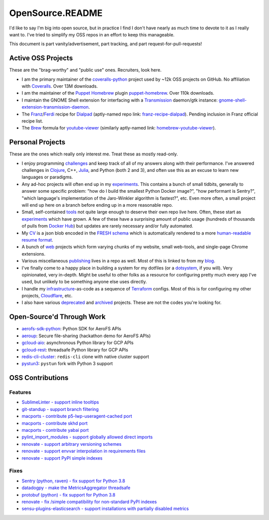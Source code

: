 OpenSource.README
=================

I'd like to say I'm big into open source, but in practice I find I don't have
nearly as much time to devote to it as I really want to. I've tried to simplify
my OSS repos in an effort to keep this manageable.

This document is part vanity/advertisement, part tracking, and part
request-for-pull-requests!

Active OSS Projects
-------------------

These are the "brag-worthy" and "public use" ones. Recruiters, look here.

- I am the primary maintainer of the `coveralls-python`_ project used by ~12k
  OSS projects on GitHub. No affiliation with `Coveralls`_. Over 13M downloads.

- I am the maintainer of the `Puppet`_ `Homebrew`_ plugin `puppet-homebrew`_.
  Over 110k downloads.

- I maintain the GNOME Shell extension for interfacing with a `Transmission`_
  daemon/gtk instance: `gnome-shell-extension-transmission-daemon`_.

- The `Franz`_/`Ferdi`_ recipe for `Dialpad`_ (aptly-named repo link:
  `franz-recipe-dialpad`_). Pending inclusion in Franz official recipe list.

- The `Brew`_ formula for `youtube-viewer`_ (similarly aptly-named link:
  `homebrew-youtube-viewer`_).

Personal Projects
-----------------

These are the ones which really only interest me. Treat these as mostly
read-only.

- I enjoy programming `challenges`_ and keep track of all of my answers along
  with their performance. I've answered challenges in `Clojure`_, C++,
  `Julia`_, and Python (both 2 and 3), and often use this as an excuse to learn
  new languages or paradigms.

- Any ad-hoc projects will often end up in my `experiments`_. This contains a
  bunch of small tidbits, generally to answer some specific problem: "how do
  I build the smallest Python Docker image?", "how performant is Sentry?",
  "which language's implementation of the Jaro-Winkler algorithm is fastest?",
  etc. Even more often, a small project will end up here on a branch before
  ending up in a more reasonable repo.

- Small, self-contained `tools`_ not quite large enough to deserve their own
  repo live here. Often, these start as `experiments`_ which have grown. A few
  of these have a surprising amount of public usage (hundreds of thousands of
  pulls from `Docker Hub`_) but updates are rarely necessary and/or fully
  automated.

- My `CV`_ is a json blob encoded in the `FRESH schema`_ which is automatically
  rendered to a more `human-readable resume format`_.

- A bunch of `web`_ projects which form varying chunks of my website, small
  web-tools, and single-page Chrome extensions.

- Various miscellaneous `publishing`_ lives in a repo as well. Most of this is
  linked to from my `blog`_.

- I've finally come to a happy place in building a system for my dotfiles (or a
  `dotsystem`_, if you will). Very opinionated, very in-depth. Might be useful
  to other folks as a resource for configuring pretty much every app I've used,
  but unlikely to be something anyone else uses directly.

- I handle my `infrastructure`_-as-code as a sequence of `Terraform`_ configs.
  Most of this is for configuring my other projects, `Cloudflare`_, etc.

- I also have various `deprecated`_ and `archived`_ projects. These are not the
  codes you're looking for.

Open-Source'd Through Work
--------------------------

- `aerofs-sdk-python`_: Python SDK for AeroFS APIs
- `aeroup`_: Secure file-sharing (hackathon demo for AeroFS APIs)
- `gcloud-aio`_: asynchronous Python library for GCP APIs
- `gcloud-rest`_: threadsafe Python library for GCP APIs
- `redis-cli-cluster`_: ``redis-cli`` clone with native cluster support
- `pystun3`_: ``pystun`` fork with Python 3 support

OSS Contributions
-----------------

Features
^^^^^^^^

- `SublimeLinter - support inline tooltips`_
- `git-standup - support branch filtering`_
- `macports - contribute p5-lwp-useragent-cached port`_
- `macports - contribute skhd port`_
- `macports - contribute yabai port`_
- `pylint_import_modules - support globally allowed direct imports`_
- `renovate - support arbitrary versioning schemes`_
- `renovate - support envvar interpolation in requirements files`_
- `renovate - support PyPI simple indexes`_

Fixes
^^^^^

- `Sentry (python, raven) - fix support for Python 3.8`_
- `datadogpy - make the MetricsAggregator threadsafe`_
- `protobuf (python) - fix support for Python 3.8`_
- `renovate - fix /simple compatibility for non-standard PyPI indexes`_
- `sensu-plugins-elasticsearch - support installations with partially disabled metrics`_

.. _Brew: https://brew.sh/
.. _CV: https://github.com/TheKevJames/cv
.. _Clojure: https://clojure.org/
.. _Cloudflare: https://www.cloudflare.com/
.. _Coveralls: https://coveralls.io/
.. _Dialpad: https://dialpad.com/app
.. _Docker Hub: https://hub.docker.com/
.. _FRESH schema: https://github.com/fresh-standard/fresh-resume-schema
.. _Ferdi: https://getferdi.com/
.. _Franz: https://meetfranz.com/
.. _Homebrew: https://brew.sh/
.. _Julia: https://julialang.org/
.. _Puppet: https://puppet.com/
.. _Sentry (python, raven) - fix support for Python 3.8: https://github.com/getsentry/raven-python/pull/1298
.. _SublimeLinter - support inline tooltips: https://github.com/SublimeLinter/SublimeLinter/pull/552/
.. _Terraform: https://www.terraform.io/
.. _Transmission: https://transmissionbt.com/
.. _aerofs-sdk-python: https://github.com/redbooth/aerofs-sdk-python
.. _aeroup: https://github.com/redbooth/aeroup
.. _archived: https://github.com/TheKevJames?tab=repositories&type=archived
.. _blog: https://thekev.in/blog
.. _challenges: https://github.com/TheKevJames/challenges
.. _coveralls-python: https://github.com/TheKevJames/coveralls-python
.. _datadogpy - make the MetricsAggregator threadsafe: https://github.com/DataDog/datadogpy/pull/370
.. _deprecated: https://github.com/TheKevJames/deprecated
.. _dotsystem: https://github.com/TheKevJames/dotsystem
.. _experiments: https://github.com/TheKevJames/experiments
.. _franz-recipe-dialpad: https://github.com/TheKevJames/franz-recipe-dialpad
.. _gcloud-aio: https://github.com/talkiq/gcloud-aio
.. _gcloud-rest: https://github.com/talkiq/gcloud-rest
.. _git-standup - support branch filtering: https://github.com/kamranahmedse/git-standup/pull/114
.. _gnome-shell-extension-transmission-daemon: https://github.com/TheKevJames/gnome-shell-extension-transmission-daemon
.. _homebrew-youtube-viewer: https://github.com/TheKevJames/homebrew-youtube-viewer
.. _human-readable resume format: https://thekev.in/cv
.. _infrastructure: https://github.com/TheKevJames/infrastructure
.. _macports - contribute p5-lwp-useragent-cached port: https://github.com/macports/macports-ports/pull/9003
.. _macports - contribute skhd port: https://github.com/macports/macports-ports/pull/9005
.. _macports - contribute yabai port: https://github.com/macports/macports-ports/pull/9006
.. _protobuf (python) - fix support for Python 3.8: https://github.com/protocolbuffers/protobuf/pull/5195
.. _publishing: https://github.com/TheKevJames/publishing
.. _puppet-homebrew: https://github.com/TheKevJames/puppet-homebrew
.. _pylint_import_modules - support globally allowed direct imports: https://github.com/bayesimpact/pylint_import_modules/pull/7
.. _pystun3: https://github.com/talkiq/pystun3
.. _redis-cli-cluster: https://github.com/talkiq/redis-cli-cluster
.. _renovate - fix /simple compatibility for non-standard PyPI indexes: https://github.com/renovatebot/renovate/pull/6649
.. _renovate - support PyPI simple indexes: https://github.com/renovatebot/renovate/pull/6649
.. _renovate - support arbitrary versioning schemes: https://github.com/renovatebot/renovate/pull/4273
.. _renovate - support envvar interpolation in requirements files: https://github.com/renovatebot/renovate/pull/6648
.. _sensu-plugins-elasticsearch - support installations with partially disabled metrics: https://github.com/sensu-plugins/sensu-plugins-elasticsearch/pull/85/
.. _tidbits: https://github.com/TheKevJames/tidbits
.. _tools: https://github.com/TheKevJames/tools
.. _web: https://github.com/TheKevJames/web
.. _you-should-read: https://github.com/TheKevJames/you-should-read
.. _youtube-viewer: https://github.com/trizen/youtube-viewer
